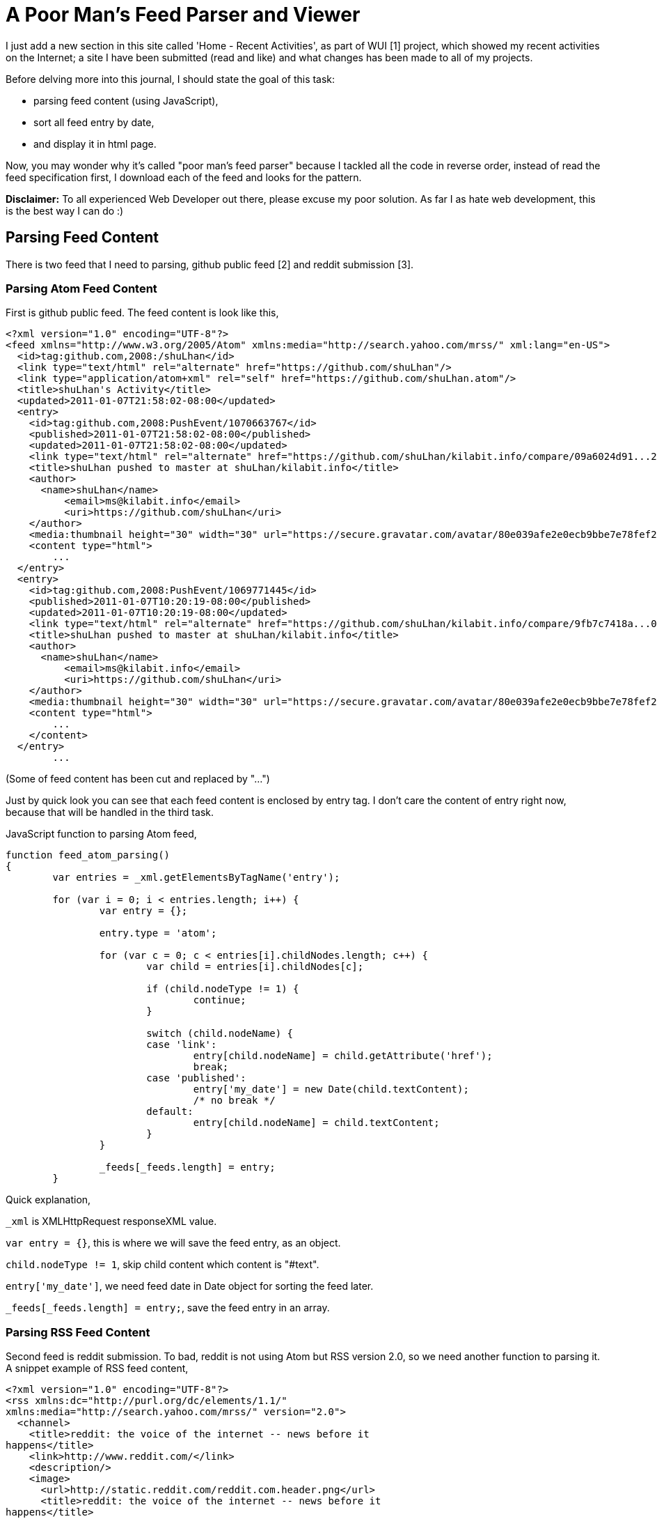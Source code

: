 =  A Poor Man's Feed Parser and Viewer
:stylesheet: /assets/style.css

I just add a new section in this site called 'Home - Recent Activities', as
part of WUI [1] project, which showed my recent activities on the Internet;
a site I have been submitted (read and like) and what changes has been made to
all of my projects.

Before delving more into this journal, I should state the goal of this task:

*  parsing feed content (using JavaScript),
*  sort all feed entry by date,
*  and display it in html page.

Now, you may wonder why it's called "poor man's feed parser" because I tackled
all the code in reverse order, instead of read the feed specification first, I
download each of the feed and looks for the pattern.

**Disclaimer:** To all experienced Web Developer out there, please excuse my
poor solution.
As far I as hate web development, this is the best way I can do :)

==  Parsing Feed Content

There is two feed that I need to parsing, github public feed [2] and reddit
submission [3].


===  Parsing Atom Feed Content

First is github public feed.
The feed content is look like this,

----
<?xml version="1.0" encoding="UTF-8"?>
<feed xmlns="http://www.w3.org/2005/Atom" xmlns:media="http://search.yahoo.com/mrss/" xml:lang="en-US">
  <id>tag:github.com,2008:/shuLhan</id>
  <link type="text/html" rel="alternate" href="https://github.com/shuLhan"/>
  <link type="application/atom+xml" rel="self" href="https://github.com/shuLhan.atom"/>
  <title>shuLhan's Activity</title>
  <updated>2011-01-07T21:58:02-08:00</updated>
  <entry>
    <id>tag:github.com,2008:PushEvent/1070663767</id>
    <published>2011-01-07T21:58:02-08:00</published>
    <updated>2011-01-07T21:58:02-08:00</updated>
    <link type="text/html" rel="alternate" href="https://github.com/shuLhan/kilabit.info/compare/09a6024d91...284d3800b0"/>
    <title>shuLhan pushed to master at shuLhan/kilabit.info</title>
    <author>
      <name>shuLhan</name>
          <email>ms@kilabit.info</email>
          <uri>https://github.com/shuLhan</uri>
    </author>
    <media:thumbnail height="30" width="30" url="https://secure.gravatar.com/avatar/80e039afe2e0ecb9bbe7e78fef270ede?s=30&d=https%3A%2F%2Fgithub.com%2Fimages%2Fgravatars%2Fgravatar-140.png"/>
    <content type="html">
	...
  </entry>
  <entry>
    <id>tag:github.com,2008:PushEvent/1069771445</id>
    <published>2011-01-07T10:20:19-08:00</published>
    <updated>2011-01-07T10:20:19-08:00</updated>
    <link type="text/html" rel="alternate" href="https://github.com/shuLhan/kilabit.info/compare/9fb7c7418a...09a6024d91"/>
    <title>shuLhan pushed to master at shuLhan/kilabit.info</title>
    <author>
      <name>shuLhan</name>
          <email>ms@kilabit.info</email>
          <uri>https://github.com/shuLhan</uri>
    </author>
    <media:thumbnail height="30" width="30" url="https://secure.gravatar.com/avatar/80e039afe2e0ecb9bbe7e78fef270ede?s=30&d=https%3A%2F%2Fgithub.com%2Fimages%2Fgravatars%2Fgravatar-140.png"/>
    <content type="html">
	...
    </content>
  </entry>
	...
----

(Some of feed content has been cut and replaced by "...")

Just by quick look you can see that each feed content is enclosed by entry
tag.
I don't care the content of entry right now, because that will be handled in
the third task.

JavaScript function to parsing Atom feed,

----
function feed_atom_parsing()
{
	var entries = _xml.getElementsByTagName('entry');

	for (var i = 0; i < entries.length; i++) {
		var entry = {};

		entry.type = 'atom';

		for (var c = 0; c < entries[i].childNodes.length; c++) {
			var child = entries[i].childNodes[c];

			if (child.nodeType != 1) {
				continue;
			}

			switch (child.nodeName) {
			case 'link':
				entry[child.nodeName] = child.getAttribute('href');
				break;
			case 'published':
				entry['my_date'] = new Date(child.textContent);
				/* no break */
			default:
				entry[child.nodeName] = child.textContent;
			}
		}

		_feeds[_feeds.length] = entry;
	}
----

Quick explanation,

`_xml` is XMLHttpRequest responseXML value.

`var entry = {}`, this is where we will save the feed entry, as an object.

`child.nodeType != 1`, skip child content which content is "#text".

`entry['my_date']`, we need feed date in Date object for sorting the feed
later.

`_feeds[_feeds.length] = entry;`, save the feed entry in an array.


===  Parsing RSS Feed Content

Second feed is reddit submission.
To bad, reddit is not using Atom but RSS version 2.0, so we need another
function to parsing it.
A snippet example of RSS feed content,

----
<?xml version="1.0" encoding="UTF-8"?>
<rss xmlns:dc="http://purl.org/dc/elements/1.1/"
xmlns:media="http://search.yahoo.com/mrss/" version="2.0">
  <channel>
    <title>reddit: the voice of the internet -- news before it
happens</title>
    <link>http://www.reddit.com/</link>
    <description/>
    <image>
      <url>http://static.reddit.com/reddit.com.header.png</url>
      <title>reddit: the voice of the internet -- news before it
happens</title>
      <link>http://www.reddit.com/</link>
    </image>
    <item>
      <title>Turning Info Tech into Clean Tech</title>
      <link>http://www.reddit.com/r/technology/comments/evv4d/turning_info_tech_into_clean_tech/</link>
      <guid
isPermaLink="true">http://www.reddit.com/r/technology/comments/evv4d/turning_info_tech_into_clean_tech/</guid>
      <pubDate>Mon, 03 Jan 2011 23:38:41 -0700</pubDate>
      <description>
	...
	</description>
    </item>
    <item>
      <title>Archive Testing: Comparison On Close-to-realistic Tasks.</title>
      <link>http://www.reddit.com/r/linux/comments/esk1g/archive_testing_comparison_on_closetorealistic/</link>
      <guid
isPermaLink="true">http://www.reddit.com/r/linux/comments/esk1g/archive_testing_comparison_on_closetorealistic/</guid>
      <pubDate>Tue, 28 Dec 2010 07:36:02 -0700</pubDate>
      <description>
	...
</description>
    </item>
	...
----

(Some of feed content has been cut and replaced by "...")

And by quick look the RSS feed content is enclosed by item tag.

A function to parsing RSS (version 2.0),

----
function feed_rss20_parsing()
{
	var entries = _xml.getElementsByTagName('item');

	for (var i = 0; i < entries.length; i++) {
		var entry = {};

		entry.type = 'rss20';

		for (var c = 0; c < entries[i].childNodes.length; c++) {
			var child = entries[i].childNodes[c];

			if (child.nodeType != 1) {
				continue;
			}
			if (child.nodeName == 'pubDate') {
				entry['my_date'] = feed_rss_pubdate_to_date(child.textContent);
			}

			entry[child.nodeName] = child.textContent;
		}

		_feeds[_feeds.length] = entry;
	}
}
----

The code is almost like Atom feed parser, except for additional function
feed_rss_pubdate_to_date(), because of format of RSS date is not easily
converted to JavaScript Date object, we need a function to convert it.

RSS publication date (pubDate) is like this:

----
Mon, 03 Jan 2011 23:38:41 -0700
----

and I need to parsing it and rewrite it back just like Atom published date value format,

----
YYYY-MM-DDTHH:MM:SS<GMT-format>
----

So, here is the function to convert RSS pubDate to Atom date format,

----
function feed_rss_pubdate_to_date(pubDate)
{
	var mm_to_m	= {
			  Jan:'01', Feb:'02', Mar:'03', Apr:'04', May:'05'
			, Jun:'06', Jul:'07', Aug:'08', Sep:'09', Oct:'10'
			, Nov:'11', Dec:'12'
			};
	var arr_date	= pubDate.split(' ');
	var d		= arr_date[1];
	var mm		= arr_date[2];
	var y		= arr_date[3];
	var time	= arr_date[4];
	var gmt_l	= arr_date[5].substring(0,3);
	var gmt_r	= arr_date[5].substring(3,5);
	var sdate	= '';

	sdate = y +"-"+ mm_to_m[mm] +"-"+ d +"T"+ time
		+ gmt_l +":"+ gmt_r;

	return new Date(sdate);
}
----

==  Sort All Feed Entry by Date

After I have got all the feed contents in array (`_feeds`), I need to sort all
the feeds by date (descending).
This is how I do it,

----
function feed_sort(a, b)
{
	return b.my_date - a.my_date;
}

...
	_feeds.sort(feed_sort);
...
----

==  Display It in HTML Page

The feed is ready and sorted and now I need create a HTML output for display
all feed.

----
function feed_create_output()
{
	for (var i = 0; i < _feeds.length; i++) {
		switch(_feeds[i].type) {
		case 'atom':
			_act	+= "<div class='activity'>"
				+ "<div class='activity_header'>"
				+ "<a href='"+ _feeds[i].link +"'>"
				+ _feeds[i].title
				+ "</a>"
				+ "<span class='activity_date'>"
				+ feed_convert_date(_feeds[i].my_date)
				+ "</span>"
				+ "</div>"
				+ _feeds[i].content
				+ "</div>";
			break;
		case 'rss20':
			_act	+= "<div class='activity'>"
				+ "<div class='activity_header'>"
				+ "<a href='"+ _feeds[i].link +"'>"
				+ _feeds[i].title
				+ "</a>"
				+ "<span class='activity_date'>"
				+ feed_convert_date(_feeds[i].my_date)
				+ "</span>"
				+ "</div>"
				+ _feeds[i].description
				+ "</div>";
			break;
		}
	}
}
----

Later, I can insert it to any element on web page,

----
...
	var e;
	e = document.getElementById('my_activity');
	e.innerHTML = _act;
...
----

==  Deployment

Since browser does not allow JavaScript request across domain, I need to pull
all the feed from the web server and save it in www public folder so it can be
accessed by JavaScript.

By using cron jobs I can make it automatically refresh once a hour.

----
#!/bin/bash

curl -k -o ~/www/my_github_feed.atom https://github.com/shuLhan.atom
curl -o ~/www/my_reddit_feed.rss http://www.reddit.com/user/rv77ax/submitted/.rss
----

In user browser, JavaScript just need to request only from original server using the pull output file.

----
function wui_get_feed(url)
{
	var type;

	wui_get(url);

	type = _xml.firstChild;

	switch (type.nodeName) {
	case 'feed':
		feed_atom_parsing();
		break;
	case 'rss':
		var version = type.getAttribute('version');
		switch (version) {
		case '2.0':
			feed_rss20_parsing();
			break;
		}
		break;
	}
}

function feed_init()
{
	wui_get_feed("/my_github_feed.atom");
	wui_get_feed("/my_reddit_feed.rss");

	_feeds.sort(feed_sort);

	feed_create_output();
}
----


==  References

[1] http://kilabit.info/labs/wui/index.html.

[2] https://github.com/shuLhan.atom

[3] http://www.reddit.com/user/rv77ax/submitted/.rss
